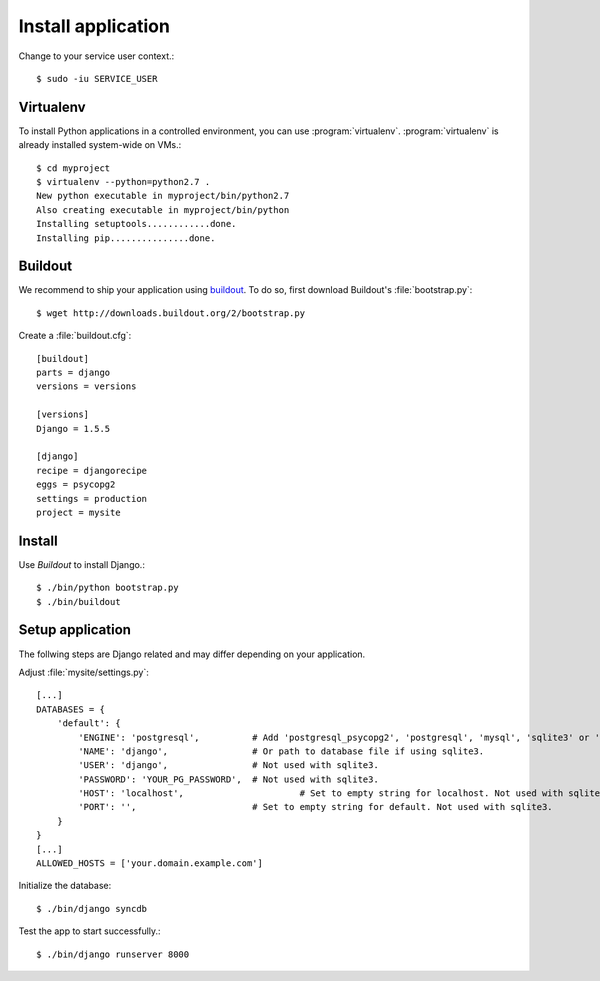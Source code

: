 .. _install-application:

Install application
===================

Change to your service user context.::

   $ sudo -iu SERVICE_USER

Virtualenv
----------

To install Python applications in a controlled environment, you can use
:program:`virtualenv`. :program:`virtualenv` is already installed system-wide
on VMs.::

   $ cd myproject
   $ virtualenv --python=python2.7 .
   New python executable in myproject/bin/python2.7
   Also creating executable in myproject/bin/python
   Installing setuptools............done.
   Installing pip...............done.


Buildout
--------

We recommend to ship your application using `buildout`_. To do so, first
download Buildout's :file:`bootstrap.py`::

   $ wget http://downloads.buildout.org/2/bootstrap.py

Create a :file:`buildout.cfg`::

   [buildout]
   parts = django
   versions = versions

   [versions]
   Django = 1.5.5

   [django]
   recipe = djangorecipe
   eggs = psycopg2
   settings = production
   project = mysite


Install
-------

Use *Buildout* to install Django.::

   $ ./bin/python bootstrap.py
   $ ./bin/buildout


Setup application
-----------------

The follwing steps are Django related and may differ depending on your
application.

Adjust :file:`mysite/settings.py`::

   [...]
   DATABASES = {
       'default': {
           'ENGINE': 'postgresql',          # Add 'postgresql_psycopg2', 'postgresql', 'mysql', 'sqlite3' or 'oracle'.
           'NAME': 'django',                # Or path to database file if using sqlite3.
           'USER': 'django',                # Not used with sqlite3.
           'PASSWORD': 'YOUR_PG_PASSWORD',  # Not used with sqlite3.
           'HOST': 'localhost',                      # Set to empty string for localhost. Not used with sqlite3.
           'PORT': '',                      # Set to empty string for default. Not used with sqlite3.
       }
   }
   [...]
   ALLOWED_HOSTS = ['your.domain.example.com']

Initialize the database::

   $ ./bin/django syncdb

Test the app to start successfully.::

  $ ./bin/django runserver 8000

.. _buildout: http://www.buildout.org
